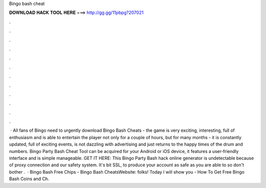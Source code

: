 Bingo bash cheat

𝐃𝐎𝐖𝐍𝐋𝐎𝐀𝐃 𝐇𝐀𝐂𝐊 𝐓𝐎𝐎𝐋 𝐇𝐄𝐑𝐄 ===> http://gg.gg/11pbpg?207021

.

.

.

.

.

.

.

.

.

.

.

.

 · All fans of Bingo need to urgently download Bingo Bash Cheats - the game is very exciting, interesting, full of enthusiasm and is able to entertain the player not only for a couple of hours, but for many months - it is constantly updated, full of exciting events, is not dazzling with advertising and just returns to the happy times of the drum and numbers. Bingo Party Bash Cheat Tool can be acquired for your Android or iOS device, it features a user-friendly interface and is simple manageable. GET IT HERE:  This Bingo Party Bash hack online generator is undetectable because of proxy connection and our safety system. It's bit SSL, to produce your account as safe as you are able to so don't bother .  · Bingo Bash Free Chips - Bingo Bash CheatsWebsite:  folks! Today I will show you - How To Get Free Bingo Bash Coins and Ch.